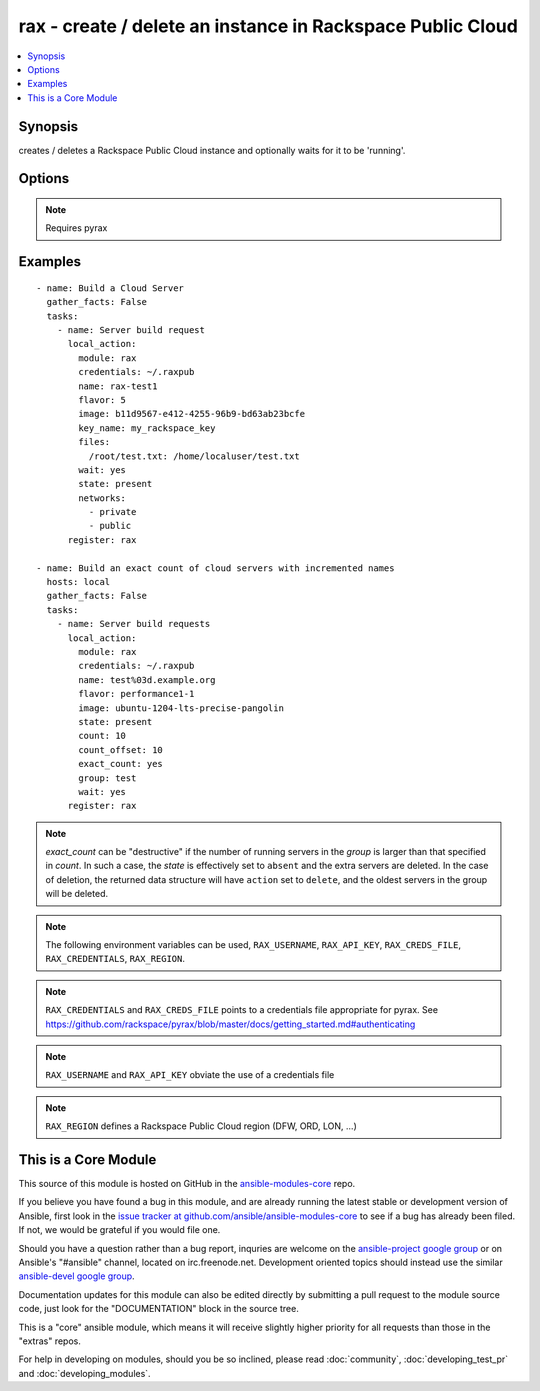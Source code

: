 .. _rax:


rax - create / delete an instance in Rackspace Public Cloud
+++++++++++++++++++++++++++++++++++++++++++++++++++++++++++

.. contents::
   :local:
   :depth: 1



Synopsis
--------

.. versionadded:: 1.2

creates / deletes a Rackspace Public Cloud instance and optionally waits for it to be 'running'.

Options
-------

.. raw:: html

    <table border=1 cellpadding=4>
    <tr>
    <th class="head">parameter</th>
    <th class="head">required</th>
    <th class="head">default</th>
    <th class="head">choices</th>
    <th class="head">comments</th>
    </tr>
            <tr>
    <td>api_key</td>
    <td>no</td>
    <td></td>
        <td><ul></ul></td>
        <td>Rackspace API key (overrides <em>credentials</em>)</td>
    </tr>
            <tr>
    <td>auth_endpoint</td>
    <td>no</td>
    <td>https://identity.api.rackspacecloud.com/v2.0/</td>
        <td><ul></ul></td>
        <td>The URI of the authentication service (added in Ansible 1.5)</td>
    </tr>
            <tr>
    <td>auto_increment</td>
    <td>no</td>
    <td>True</td>
        <td><ul><li>yes</li><li>no</li></ul></td>
        <td>Whether or not to increment a single number with the name of the created servers. Only applicable when used with the <em>group</em> attribute or meta key. (added in Ansible 1.5)</td>
    </tr>
            <tr>
    <td>config_drive</td>
    <td>no</td>
    <td></td>
        <td><ul><li>yes</li><li>no</li></ul></td>
        <td>Attach read-only configuration drive to server as label config-2 (added in Ansible 1.7)</td>
    </tr>
            <tr>
    <td>count</td>
    <td>no</td>
    <td>1</td>
        <td><ul></ul></td>
        <td>number of instances to launch (added in Ansible 1.4)</td>
    </tr>
            <tr>
    <td>count_offset</td>
    <td>no</td>
    <td>1</td>
        <td><ul></ul></td>
        <td>number count to start at (added in Ansible 1.4)</td>
    </tr>
            <tr>
    <td>credentials</td>
    <td>no</td>
    <td></td>
        <td><ul></ul></td>
        <td>File to find the Rackspace credentials in (ignored if <em>api_key</em> and <em>username</em> are provided)</td>
    </tr>
            <tr>
    <td>disk_config</td>
    <td>no</td>
    <td>auto</td>
        <td><ul><li>auto</li><li>manual</li></ul></td>
        <td>Disk partitioning strategy (added in Ansible 1.4)</td>
    </tr>
            <tr>
    <td>env</td>
    <td>no</td>
    <td></td>
        <td><ul></ul></td>
        <td>Environment as configured in ~/.pyrax.cfg, see <a href='https://github.com/rackspace/pyrax/blob/master/docs/getting_started.md#pyrax-configuration'>https://github.com/rackspace/pyrax/blob/master/docs/getting_started.md#pyrax-configuration</a> (added in Ansible 1.5)</td>
    </tr>
            <tr>
    <td>exact_count</td>
    <td>no</td>
    <td></td>
        <td><ul><li>yes</li><li>no</li></ul></td>
        <td>Explicitly ensure an exact count of instances, used with state=active/present. If specified as <code>yes</code> and <em>count</em> is less than the servers matched, servers will be deleted to match the count. If the number of matched servers is fewer than specified in <em>count</em> additional servers will be added. (added in Ansible 1.4)</td>
    </tr>
            <tr>
    <td>extra_client_args</td>
    <td>no</td>
    <td></td>
        <td><ul></ul></td>
        <td>A hash of key/value pairs to be used when creating the cloudservers client. This is considered an advanced option, use it wisely and with caution. (added in Ansible 1.6)</td>
    </tr>
            <tr>
    <td>extra_create_args</td>
    <td>no</td>
    <td></td>
        <td><ul></ul></td>
        <td>A hash of key/value pairs to be used when creating a new server. This is considered an advanced option, use it wisely and with caution. (added in Ansible 1.6)</td>
    </tr>
            <tr>
    <td>files</td>
    <td>no</td>
    <td></td>
        <td><ul></ul></td>
        <td>Files to insert into the instance. remotefilename:localcontent</td>
    </tr>
            <tr>
    <td>flavor</td>
    <td>no</td>
    <td></td>
        <td><ul></ul></td>
        <td>flavor to use for the instance</td>
    </tr>
            <tr>
    <td>group</td>
    <td>no</td>
    <td></td>
        <td><ul></ul></td>
        <td>host group to assign to server, is also used for idempotent operations to ensure a specific number of instances (added in Ansible 1.4)</td>
    </tr>
            <tr>
    <td>identity_type</td>
    <td>no</td>
    <td>rackspace</td>
        <td><ul></ul></td>
        <td>Authentication machanism to use, such as rackspace or keystone (added in Ansible 1.5)</td>
    </tr>
            <tr>
    <td>image</td>
    <td>no</td>
    <td></td>
        <td><ul></ul></td>
        <td>image to use for the instance. Can be an <code>id</code>, <code>human_id</code> or <code>name</code></td>
    </tr>
            <tr>
    <td>instance_ids</td>
    <td>no</td>
    <td></td>
        <td><ul></ul></td>
        <td>list of instance ids, currently only used when state='absent' to remove instances (added in Ansible 1.4)</td>
    </tr>
            <tr>
    <td>key_name</td>
    <td>no</td>
    <td></td>
        <td><ul></ul></td>
        <td>key pair to use on the instance</td>
    </tr>
            <tr>
    <td>meta</td>
    <td>no</td>
    <td></td>
        <td><ul></ul></td>
        <td>A hash of metadata to associate with the instance</td>
    </tr>
            <tr>
    <td>name</td>
    <td>no</td>
    <td></td>
        <td><ul></ul></td>
        <td>Name to give the instance</td>
    </tr>
            <tr>
    <td>networks</td>
    <td>no</td>
    <td>['public', 'private']</td>
        <td><ul></ul></td>
        <td>The network to attach to the instances. If specified, you must include ALL networks including the public and private interfaces. Can be <code>id</code> or <code>label</code>. (added in Ansible 1.4)</td>
    </tr>
            <tr>
    <td>region</td>
    <td>no</td>
    <td>DFW</td>
        <td><ul></ul></td>
        <td>Region to create an instance in</td>
    </tr>
            <tr>
    <td>state</td>
    <td>no</td>
    <td>present</td>
        <td><ul><li>present</li><li>absent</li></ul></td>
        <td>Indicate desired state of the resource</td>
    </tr>
            <tr>
    <td>tenant_id</td>
    <td>no</td>
    <td></td>
        <td><ul></ul></td>
        <td>The tenant ID used for authentication (added in Ansible 1.5)</td>
    </tr>
            <tr>
    <td>tenant_name</td>
    <td>no</td>
    <td></td>
        <td><ul></ul></td>
        <td>The tenant name used for authentication (added in Ansible 1.5)</td>
    </tr>
            <tr>
    <td>user_data</td>
    <td>no</td>
    <td></td>
        <td><ul></ul></td>
        <td>Data to be uploaded to the servers config drive. This option implies <em>config_drive</em>. Can be a file path or a string (added in Ansible 1.7)</td>
    </tr>
            <tr>
    <td>username</td>
    <td>no</td>
    <td></td>
        <td><ul></ul></td>
        <td>Rackspace username (overrides <em>credentials</em>)</td>
    </tr>
            <tr>
    <td>verify_ssl</td>
    <td>no</td>
    <td></td>
        <td><ul></ul></td>
        <td>Whether or not to require SSL validation of API endpoints (added in Ansible 1.5)</td>
    </tr>
            <tr>
    <td>wait</td>
    <td>no</td>
    <td>no</td>
        <td><ul><li>yes</li><li>no</li></ul></td>
        <td>wait for the instance to be in state 'running' before returning</td>
    </tr>
            <tr>
    <td>wait_timeout</td>
    <td>no</td>
    <td>300</td>
        <td><ul></ul></td>
        <td>how long before wait gives up, in seconds</td>
    </tr>
        </table>


.. note:: Requires pyrax


Examples
--------

.. raw:: html

    <br/>


::

    - name: Build a Cloud Server
      gather_facts: False
      tasks:
        - name: Server build request
          local_action:
            module: rax
            credentials: ~/.raxpub
            name: rax-test1
            flavor: 5
            image: b11d9567-e412-4255-96b9-bd63ab23bcfe
            key_name: my_rackspace_key
            files:
              /root/test.txt: /home/localuser/test.txt
            wait: yes
            state: present
            networks:
              - private
              - public
          register: rax
    
    - name: Build an exact count of cloud servers with incremented names
      hosts: local
      gather_facts: False
      tasks:
        - name: Server build requests
          local_action:
            module: rax
            credentials: ~/.raxpub
            name: test%03d.example.org
            flavor: performance1-1
            image: ubuntu-1204-lts-precise-pangolin
            state: present
            count: 10
            count_offset: 10
            exact_count: yes
            group: test
            wait: yes
          register: rax

.. note:: *exact_count* can be "destructive" if the number of running servers in the *group* is larger than that specified in *count*. In such a case, the *state* is effectively set to ``absent`` and the extra servers are deleted. In the case of deletion, the returned data structure will have ``action`` set to ``delete``, and the oldest servers in the group will be deleted.
.. note:: The following environment variables can be used, ``RAX_USERNAME``, ``RAX_API_KEY``, ``RAX_CREDS_FILE``, ``RAX_CREDENTIALS``, ``RAX_REGION``.
.. note:: ``RAX_CREDENTIALS`` and ``RAX_CREDS_FILE`` points to a credentials file appropriate for pyrax. See https://github.com/rackspace/pyrax/blob/master/docs/getting_started.md#authenticating
.. note:: ``RAX_USERNAME`` and ``RAX_API_KEY`` obviate the use of a credentials file
.. note:: ``RAX_REGION`` defines a Rackspace Public Cloud region (DFW, ORD, LON, ...)


    
This is a Core Module
---------------------

This source of this module is hosted on GitHub in the `ansible-modules-core <http://github.com/ansible/ansible-modules-core>`_ repo.
  
If you believe you have found a bug in this module, and are already running the latest stable or development version of Ansible, first look in the `issue tracker at github.com/ansible/ansible-modules-core <http://github.com/ansible/ansible-modules-core>`_ to see if a bug has already been filed.  If not, we would be grateful if you would file one.

Should you have a question rather than a bug report, inquries are welcome on the `ansible-project google group <https://groups.google.com/forum/#!forum/ansible-project>`_ or on Ansible's "#ansible" channel, located on irc.freenode.net.   Development oriented topics should instead use the similar `ansible-devel google group <https://groups.google.com/forum/#!forum/ansible-project>`_.

Documentation updates for this module can also be edited directly by submitting a pull request to the module source code, just look for the "DOCUMENTATION" block in the source tree.

This is a "core" ansible module, which means it will receive slightly higher priority for all requests than those in the "extras" repos.

    
For help in developing on modules, should you be so inclined, please read :doc:`community`, :doc:`developing_test_pr` and :doc:`developing_modules`.

